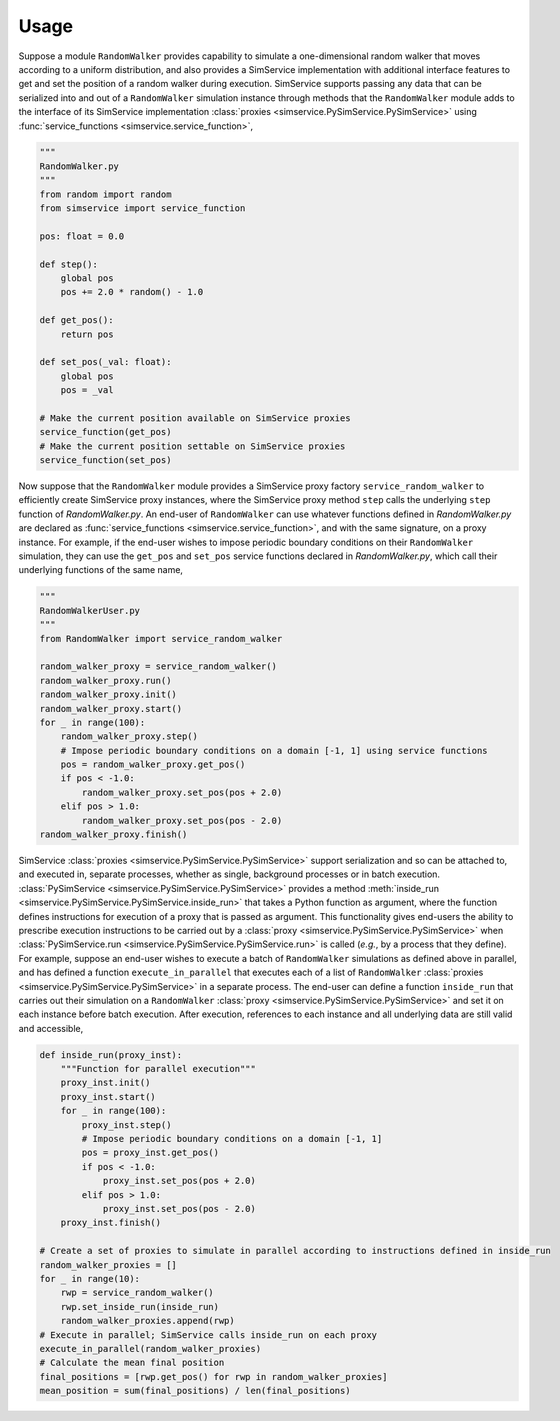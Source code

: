 .. _usage:

Usage
------

Suppose a module ``RandomWalker`` provides capability to simulate a one-dimensional random
walker that moves according to a uniform distribution, and also provides a SimService
implementation with additional interface features to get and set the position of a
random walker during execution. SimService supports passing any data that can be serialized
into and out of a ``RandomWalker`` simulation instance through methods that the
``RandomWalker`` module adds to the interface of its SimService implementation
:class:`proxies <simservice.PySimService.PySimService>` using
:func:`service_functions <simservice.service_function>`,

.. code-block:: python

    """
    RandomWalker.py
    """
    from random import random
    from simservice import service_function

    pos: float = 0.0

    def step():
        global pos
        pos += 2.0 * random() - 1.0

    def get_pos():
        return pos

    def set_pos(_val: float):
        global pos
        pos = _val

    # Make the current position available on SimService proxies
    service_function(get_pos)
    # Make the current position settable on SimService proxies
    service_function(set_pos)

Now suppose that the ``RandomWalker`` module provides a SimService proxy factory
``service_random_walker`` to efficiently create SimService proxy instances, where
the SimService proxy method ``step`` calls the underlying ``step`` function of
*RandomWalker.py*. An end-user of ``RandomWalker`` can use whatever functions defined
in *RandomWalker.py* are declared as :func:`service_functions <simservice.service_function>`,
and with the same signature, on a proxy instance. For example, if the end-user wishes to
impose periodic boundary conditions on their ``RandomWalker`` simulation, they can use the
``get_pos`` and ``set_pos`` service functions declared in *RandomWalker.py*, which call
their underlying functions of the same name,

.. code-block:: python

    """
    RandomWalkerUser.py
    """
    from RandomWalker import service_random_walker

    random_walker_proxy = service_random_walker()
    random_walker_proxy.run()
    random_walker_proxy.init()
    random_walker_proxy.start()
    for _ in range(100):
        random_walker_proxy.step()
        # Impose periodic boundary conditions on a domain [-1, 1] using service functions
        pos = random_walker_proxy.get_pos()
        if pos < -1.0:
            random_walker_proxy.set_pos(pos + 2.0)
        elif pos > 1.0:
            random_walker_proxy.set_pos(pos - 2.0)
    random_walker_proxy.finish()

SimService :class:`proxies <simservice.PySimService.PySimService>` support serialization
and so can be attached to, and executed in, separate processes, whether as single,
background processes or in batch execution. :class:`PySimService <simservice.PySimService.PySimService>`
provides a method :meth:`inside_run <simservice.PySimService.PySimService.inside_run>`
that takes a Python function as argument, where the function defines instructions for
execution of a proxy that is passed as argument. This functionality gives end-users the
ability to prescribe execution instructions to be carried out by a
:class:`proxy <simservice.PySimService.PySimService>` when
:class:`PySimService.run <simservice.PySimService.PySimService.run>` is called
(*e.g.*, by a process that they define).
For example, suppose an end-user wishes to execute a batch of ``RandomWalker`` simulations
as defined above in parallel, and has defined a function ``execute_in_parallel`` that
executes each of a list of ``RandomWalker``
:class:`proxies <simservice.PySimService.PySimService>` in a separate process.
The end-user can define a function ``inside_run`` that carries out their simulation on
a ``RandomWalker`` :class:`proxy <simservice.PySimService.PySimService>` and set it on
each instance before batch execution. After execution, references to each instance and all
underlying data are still valid and accessible,

.. code-block:: python

    def inside_run(proxy_inst):
        """Function for parallel execution"""
        proxy_inst.init()
        proxy_inst.start()
        for _ in range(100):
            proxy_inst.step()
            # Impose periodic boundary conditions on a domain [-1, 1]
            pos = proxy_inst.get_pos()
            if pos < -1.0:
                proxy_inst.set_pos(pos + 2.0)
            elif pos > 1.0:
                proxy_inst.set_pos(pos - 2.0)
        proxy_inst.finish()

    # Create a set of proxies to simulate in parallel according to instructions defined in inside_run
    random_walker_proxies = []
    for _ in range(10):
        rwp = service_random_walker()
        rwp.set_inside_run(inside_run)
        random_walker_proxies.append(rwp)
    # Execute in parallel; SimService calls inside_run on each proxy
    execute_in_parallel(random_walker_proxies)
    # Calculate the mean final position
    final_positions = [rwp.get_pos() for rwp in random_walker_proxies]
    mean_position = sum(final_positions) / len(final_positions)
